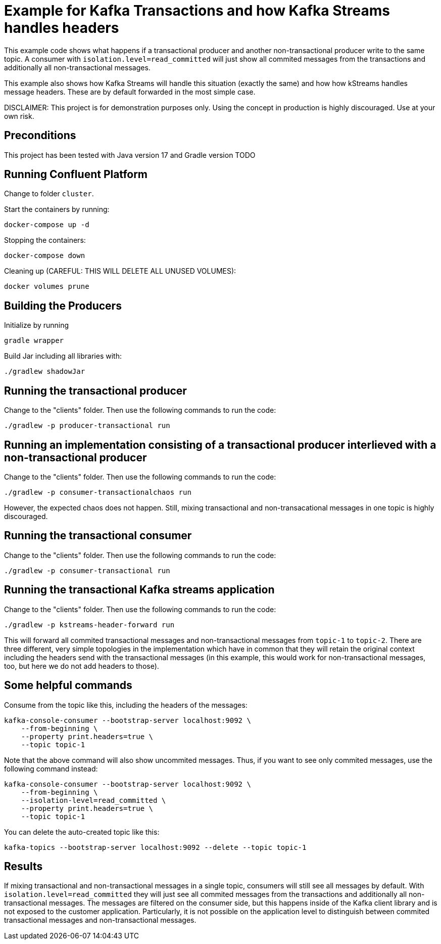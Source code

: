 = Example for Kafka Transactions and how Kafka Streams handles headers

This example code shows what happens if a transactional producer and another non-transactional producer write to the same topic.
A consumer with `isolation.level=read_committed` will just show all commited messages from the transactions and additionally all non-transactional messages.

This example also shows how Kafka Streams will handle this situation (exactly the same) and how how kStreams handles message headers. These are by default forwarded in the most simple case.

DISCLAIMER: This project is for demonstration purposes only. Using the concept in production is highly discouraged. Use at your own risk.

== Preconditions

This project has been tested with Java version 17 and Gradle version TODO

== Running Confluent Platform
Change to folder `cluster`.

Start the containers by running:
```
docker-compose up -d
```

Stopping the containers:
```
docker-compose down
```

Cleaning up (CAREFUL: THIS WILL DELETE ALL UNUSED VOLUMES):
```
docker volumes prune
```

== Building the Producers
Initialize by running
```
gradle wrapper
```

Build Jar including all libraries with:
```
./gradlew shadowJar
```

== Running the transactional producer
Change to the "clients" folder. Then use the following commands to run the code:

```
./gradlew -p producer-transactional run
```

== Running an implementation consisting of a transactional producer interlieved with a non-transactional producer
Change to the "clients" folder. Then use the following commands to run the code:

```
./gradlew -p consumer-transactionalchaos run
```

However, the expected chaos does not happen. Still, mixing transactional and non-transacational messages in one topic is highly discouraged.

== Running the transactional consumer
Change to the "clients" folder. Then use the following commands to run the code:

```
./gradlew -p consumer-transactional run
```

== Running the transactional Kafka streams application
Change to the "clients" folder. Then use the following commands to run the code:

```
./gradlew -p kstreams-header-forward run
```

This will forward all commited transactional messages and non-transactional messages from `topic-1` to `topic-2`.
There are three different, very simple topologies in the implementation which have in common that they will retain the original context including the headers send with the transactional messages (in this example, this would work for non-transactional messages, too, but here we do not add headers to those).

== Some helpful commands
Consume from the topic like this, including the headers of the messages:

```shell
kafka-console-consumer --bootstrap-server localhost:9092 \
    --from-beginning \
    --property print.headers=true \
    --topic topic-1
```

Note that the above command will also show uncommited messages. Thus, if you want to see only commited messages, use the following command instead:

```shell
kafka-console-consumer --bootstrap-server localhost:9092 \
    --from-beginning \
    --isolation-level=read_committed \
    --property print.headers=true \
    --topic topic-1
```

You can delete the auto-created topic like this:

```shell
kafka-topics --bootstrap-server localhost:9092 --delete --topic topic-1
```

== Results

If mixing transactional and non-transactional messages in a single topic, consumers will still see all messages by default. With `isolation.level=read_committed` they will just see all commited messages from the transactions and additionally all non-transactional messages. The messages are filtered on the consumer side, but this happens inside of the Kafka client library and is not exposed to the customer application. Particularly, it is not possible on the application level to distinguish between commited transactional messages and non-transactional messages.

